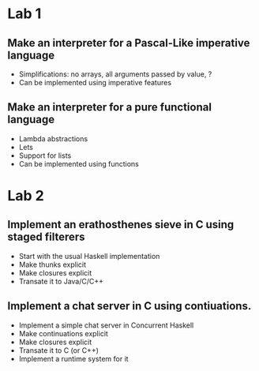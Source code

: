 * Lab 1
** Make an interpreter for a Pascal-Like imperative language
- Simplifications: no arrays, all arguments passed by value, ?
- Can be implemented using imperative features

** Make an interpreter for a pure functional language
- Lambda abstractions
- Lets
- Support for lists
- Can be implemented using functions

* Lab 2

** Implement an erathosthenes sieve in C using staged filterers
- Start with the usual Haskell implementation
- Make thunks explicit
- Make closures explicit
- Transate it to Java/C/C++

** Implement a chat server in C using contiuations.
- Implement a simple chat server in Concurrent Haskell
- Make continuations explicit
- Make closures explicit
- Transate it to C (or C++)
- Implement a runtime system for it
